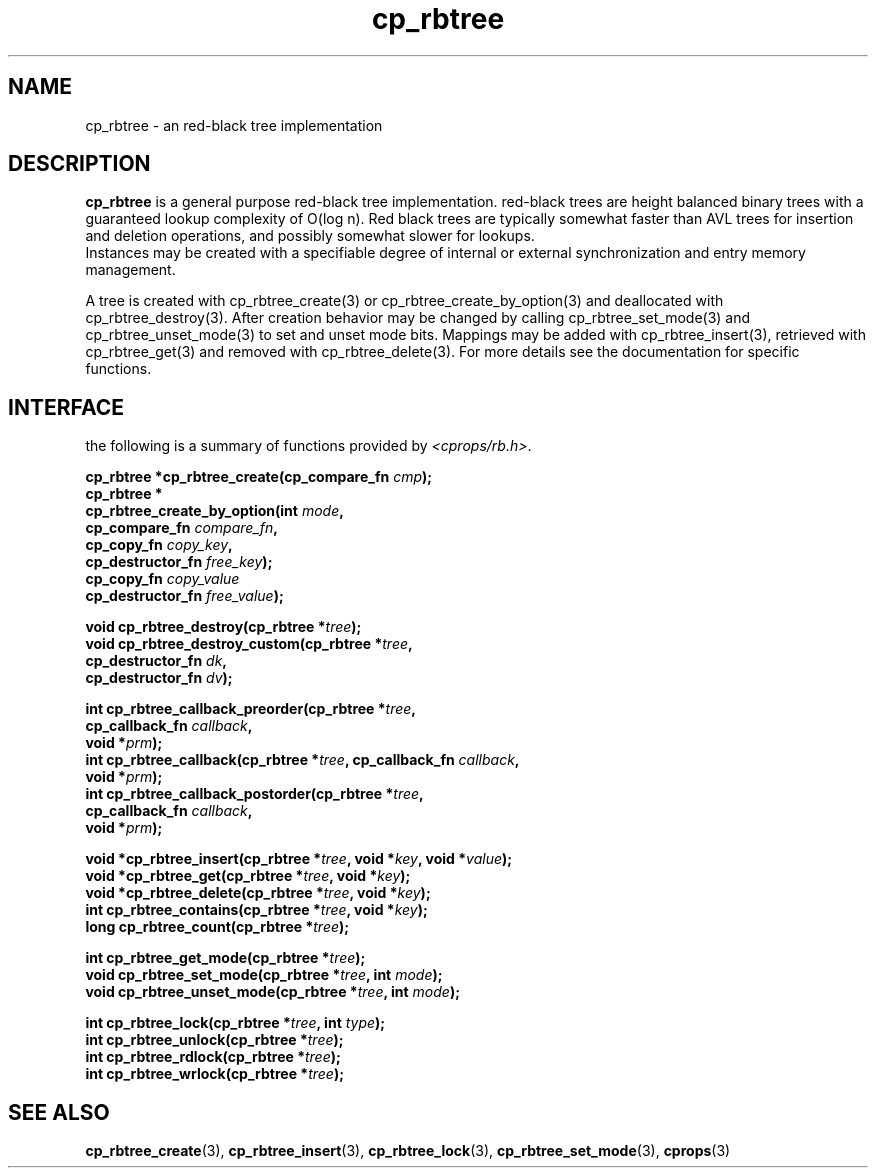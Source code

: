 .TH cp_rbtree 3 "MAY 2006" libcprops.0.1.3 "libcprops - cp_rbtree"
.SH NAME
cp_rbtree \- an red-black tree implementation

.SH DESCRIPTION
.B cp_rbtree
is a general purpose red-black tree implementation. red-black trees are height 
balanced binary trees with a guaranteed lookup complexity of O(log n). Red 
black trees are typically somewhat faster than AVL trees for insertion and
deletion operations, and possibly somewhat slower for lookups. 
.br
Instances may be created with a specifiable degree of internal or external 
synchronization and entry memory management. 
.sp
A tree is created with cp_rbtree_create(3) or cp_rbtree_create_by_option(3) 
and deallocated with cp_rbtree_destroy(3). After creation behavior may be 
changed by calling cp_rbtree_set_mode(3) and cp_rbtree_unset_mode(3) to set
and unset mode bits. Mappings may be added with cp_rbtree_insert(3), retrieved
with cp_rbtree_get(3) and removed with cp_rbtree_delete(3). For more details
see the documentation for specific functions.

.SH INTERFACE
the following is a summary of functions provided by \fI<cprops/rb.h>\fP.
.sp
.BI "cp_rbtree *cp_rbtree_create(cp_compare_fn " cmp "); 
.br
.B cp_rbtree *
.ti +5n
.BI "cp_rbtree_create_by_option(int " mode ", 
.ti +32n
.BI "cp_compare_fn " compare_fn ",
.ti +32n
.BI "cp_copy_fn " copy_key ", 
.ti +32n 
.BI "cp_destructor_fn " free_key ");    
.ti +32n
.BI "cp_copy_fn " copy_value "
.ti +32n 
.BI "cp_destructor_fn " free_value ");    
.sp

.BI "void cp_rbtree_destroy(cp_rbtree *" tree ");
.br
.BI "void cp_rbtree_destroy_custom(cp_rbtree *" tree ",
.ti +30n
.BI "cp_destructor_fn " dk ",
.ti +30n
.BI "cp_destructor_fn " dv ");
.sp

.BI "int cp_rbtree_callback_preorder(cp_rbtree *" tree ",
.ti +32n
.BI "cp_callback_fn " callback ",
.ti +32n
.BI "void *" prm ");
.br
.BI "int cp_rbtree_callback(cp_rbtree *" tree ", cp_callback_fn " callback ",
.ti +23n
.BI "void *" prm ");
.br
.BI "int cp_rbtree_callback_postorder(cp_rbtree *" tree ",
.ti +33n
.BI "cp_callback_fn " callback ",
.ti +33n
.BI "void *" prm ");
.sp

.BI "void *cp_rbtree_insert(cp_rbtree *" tree ", void *" key ", void *" value ");
.br
.BI "void *cp_rbtree_get(cp_rbtree *" tree ", void *" key ");
.br
.BI "void *cp_rbtree_delete(cp_rbtree *" tree ", void *" key ");
.br
.BI "int cp_rbtree_contains(cp_rbtree *" tree ", void *" key ");
.br
.BI "long cp_rbtree_count(cp_rbtree *" tree ");
.sp

.BI "int cp_rbtree_get_mode(cp_rbtree *" tree ");
.br
.BI "void cp_rbtree_set_mode(cp_rbtree *" tree ", int " mode ");
.br
.BI "void cp_rbtree_unset_mode(cp_rbtree *" tree ", int " mode ");

.sp
.BI "int cp_rbtree_lock(cp_rbtree *" tree ", int " type ");
.br
.BI "int cp_rbtree_unlock(cp_rbtree *" tree ");
.br
.BI "int cp_rbtree_rdlock(cp_rbtree *" tree ");
.br
.BI "int cp_rbtree_wrlock(cp_rbtree *" tree ");


.SH SEE ALSO
.BR cp_rbtree_create (3),
.BR cp_rbtree_insert (3),
.BR cp_rbtree_lock (3), 
.BR cp_rbtree_set_mode (3),
.BR cprops (3)

